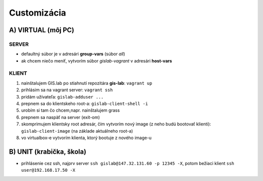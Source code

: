 Customizácia
------------

A) VIRTUAL (môj PC)
===================

SERVER
^^^^^^

- defaultný súbor je v adresári **group-vars** (súbor *all*)
- ak chcem niečo meniť, vytvorím súbor *gislab-vagrant* v adresári **host-vars** 

KLIENT
^^^^^^

1) nainštalujem GIS.lab po stiahnutí repozitára **gis-lab**: ``vagrant up``
2) prihlásim sa na vagrant server: ``vagrant ssh``
3) pridám užívateľa: ``gislab-adduser ...``
4) prepnem sa do klientskeho root-a: ``gislab-client-shell -i``
5) urobím si tam čo chcem,napr. nainštalujem grass
6) prepnem sa naspäť na server (exit-om)
7) skomprimujem klientsky root adresár, čím vytvorím nový image (z neho budú 
   bootovať klienti): ``gislab-client-image`` (na základe aktuálneho root-a)
8) vo virtualbox-e vytvorím klienta, ktorý bootuje z nového image-u

B) UNIT (krabička, škola)
=========================
- prihlásenie cez ssh, najprv server ``ssh gislab@147.32.131.60 -p 12345 -X``, 
  potom bežiaci klient ``ssh user@192.168.17.50 -X``
